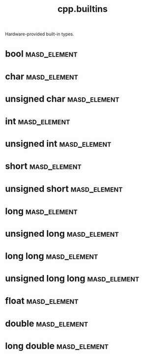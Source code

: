 #+title: cpp.builtins
#+options: <:nil c:nil todo:nil ^:nil d:nil date:nil author:nil
:PROPERTIES:
:masd.codec.input_technical_space: cpp
:masd.codec.is_proxy_model: true
:masd.codec.model_modules: cpp::builtins
:END:

Hardware-provided built-in types.
* bool                                                         :masd_element:
  :PROPERTIES:
  :masd.mapping.target: masd.lam.core.boolean
  :masd.helper.family: Boolean
  :masd.cpp.aspect.requires_stream_manipulators: true
  :masd.cpp.aspect.requires_manual_default_constructor: true
  :masd.cpp.io.builtin_header.primary_inclusion_directive: <boost/io/ios_state.hpp>
  :masd.codec.stereotypes: masd::builtin
  :masd.codec.can_be_primitive_underlier: true
  :masd.codec.in_global_module: true
  :END:
* char                                                         :masd_element:
  :PROPERTIES:
  :masd.mapping.target: masd.lam.text.character
  :masd.helper.family: Character
  :masd.cpp.streaming.remove_unprintable_characters: false
  :masd.cpp.streaming.requires_quoting: true
  :masd.cpp.inclusion_required: false
  :masd.cpp.aspect.requires_manual_default_constructor: true
  :masd.codec.stereotypes: masd::builtin
  :masd.codec.can_be_primitive_underlier: true
  :masd.codec.in_global_module: true
  :END:
* unsigned char                                                :masd_element:
  :PROPERTIES:
  :masd.mapping.target: masd.lam.core.byte
  :masd.helper.family: Character
  :masd.cpp.streaming.remove_unprintable_characters: false
  :masd.cpp.streaming.requires_quoting: true
  :masd.cpp.inclusion_required: false
  :masd.cpp.aspect.requires_manual_default_constructor: true
  :masd.codec.stereotypes: masd::builtin
  :masd.codec.can_be_primitive_underlier: true
  :masd.codec.in_global_module: true
  :END:
* int                                                          :masd_element:
  :PROPERTIES:
  :masd.mapping.target: masd.lam.numeric.integer
  :masd.helper.family: Number
  :masd.cpp.inclusion_required: false
  :masd.cpp.aspect.requires_manual_default_constructor: true
  :masd.codec.stereotypes: masd::builtin
  :masd.codec.can_be_primitive_underlier: true
  :masd.codec.in_global_module: true
  :masd.codec.can_be_enumeration_underlier: true
  :END:
* unsigned int                                                 :masd_element:
  :PROPERTIES:
  :masd.helper.family: Number
  :masd.cpp.inclusion_required: false
  :masd.cpp.aspect.requires_manual_default_constructor: true
  :masd.codec.stereotypes: masd::builtin
  :masd.codec.can_be_primitive_underlier: true
  :masd.codec.in_global_module: true
  :masd.codec.can_be_enumeration_underlier: true
  :masd.codec.is_default_enumeration_type: true
  :END:
* short                                                        :masd_element:
  :PROPERTIES:
  :masd.helper.family: Number
  :masd.cpp.inclusion_required: false
  :masd.cpp.aspect.requires_manual_default_constructor: true
  :masd.codec.stereotypes: masd::builtin
  :masd.codec.can_be_primitive_underlier: true
  :masd.codec.in_global_module: true
  :masd.codec.can_be_enumeration_underlier: true
  :END:
* unsigned short                                               :masd_element:
  :PROPERTIES:
  :masd.helper.family: Number
  :masd.cpp.inclusion_required: false
  :masd.cpp.aspect.requires_manual_default_constructor: true
  :masd.codec.stereotypes: masd::builtin
  :masd.codec.can_be_primitive_underlier: true
  :masd.codec.in_global_module: true
  :masd.codec.can_be_enumeration_underlier: true
  :END:
* long                                                         :masd_element:
  :PROPERTIES:
  :masd.helper.family: Number
  :masd.cpp.inclusion_required: false
  :masd.cpp.aspect.requires_manual_default_constructor: true
  :masd.codec.stereotypes: masd::builtin
  :masd.codec.can_be_primitive_underlier: true
  :masd.codec.in_global_module: true
  :masd.codec.can_be_enumeration_underlier: true
  :END:
* unsigned long                                                :masd_element:
  :PROPERTIES:
  :masd.helper.family: Number
  :masd.cpp.inclusion_required: false
  :masd.cpp.aspect.requires_manual_default_constructor: true
  :masd.codec.stereotypes: masd::builtin
  :masd.codec.can_be_primitive_underlier: true
  :masd.codec.in_global_module: true
  :masd.codec.can_be_enumeration_underlier: true
  :END:
* long long                                                    :masd_element:
  :PROPERTIES:
  :masd.helper.family: Number
  :masd.cpp.inclusion_required: false
  :masd.cpp.aspect.requires_manual_default_constructor: true
  :masd.codec.stereotypes: masd::builtin
  :masd.codec.in_global_module: true
  :END:
* unsigned long long                                           :masd_element:
  :PROPERTIES:
  :masd.helper.family: Number
  :masd.cpp.inclusion_required: false
  :masd.cpp.aspect.requires_manual_default_constructor: true
  :masd.codec.stereotypes: masd::builtin
  :masd.codec.in_global_module: true
  :END:
* float                                                        :masd_element:
  :PROPERTIES:
  :masd.mapping.target: masd.lam.numeric.single_float
  :masd.helper.family: Number
  :masd.cpp.aspect.requires_manual_default_constructor: true
  :masd.cpp.io.builtin_header.primary_inclusion_directive: <boost/io/ios_state.hpp>
  :masd.codec.stereotypes: masd::builtin
  :masd.codec.can_be_primitive_underlier: true
  :masd.codec.in_global_module: true
  :masd.codec.is_floating_point: true
  :END:
* double                                                       :masd_element:
  :PROPERTIES:
  :masd.mapping.target: masd.lam.numeric.double_float
  :masd.helper.family: Number
  :masd.cpp.aspect.requires_stream_manipulators: true
  :masd.cpp.aspect.requires_manual_default_constructor: true
  :masd.cpp.io.builtin_header.primary_inclusion_directive: <boost/io/ios_state.hpp>
  :masd.codec.stereotypes: masd::builtin
  :masd.codec.can_be_primitive_underlier: true
  :masd.codec.in_global_module: true
  :masd.codec.is_floating_point: true
  :END:
* long double                                                  :masd_element:
  :PROPERTIES:
  :masd.helper.family: Number
  :masd.cpp.inclusion_required: false
  :masd.cpp.aspect.requires_stream_manipulators: true
  :masd.cpp.aspect.requires_manual_default_constructor: true
  :masd.codec.stereotypes: masd::builtin
  :masd.codec.can_be_primitive_underlier: true
  :masd.codec.in_global_module: true
  :END:

